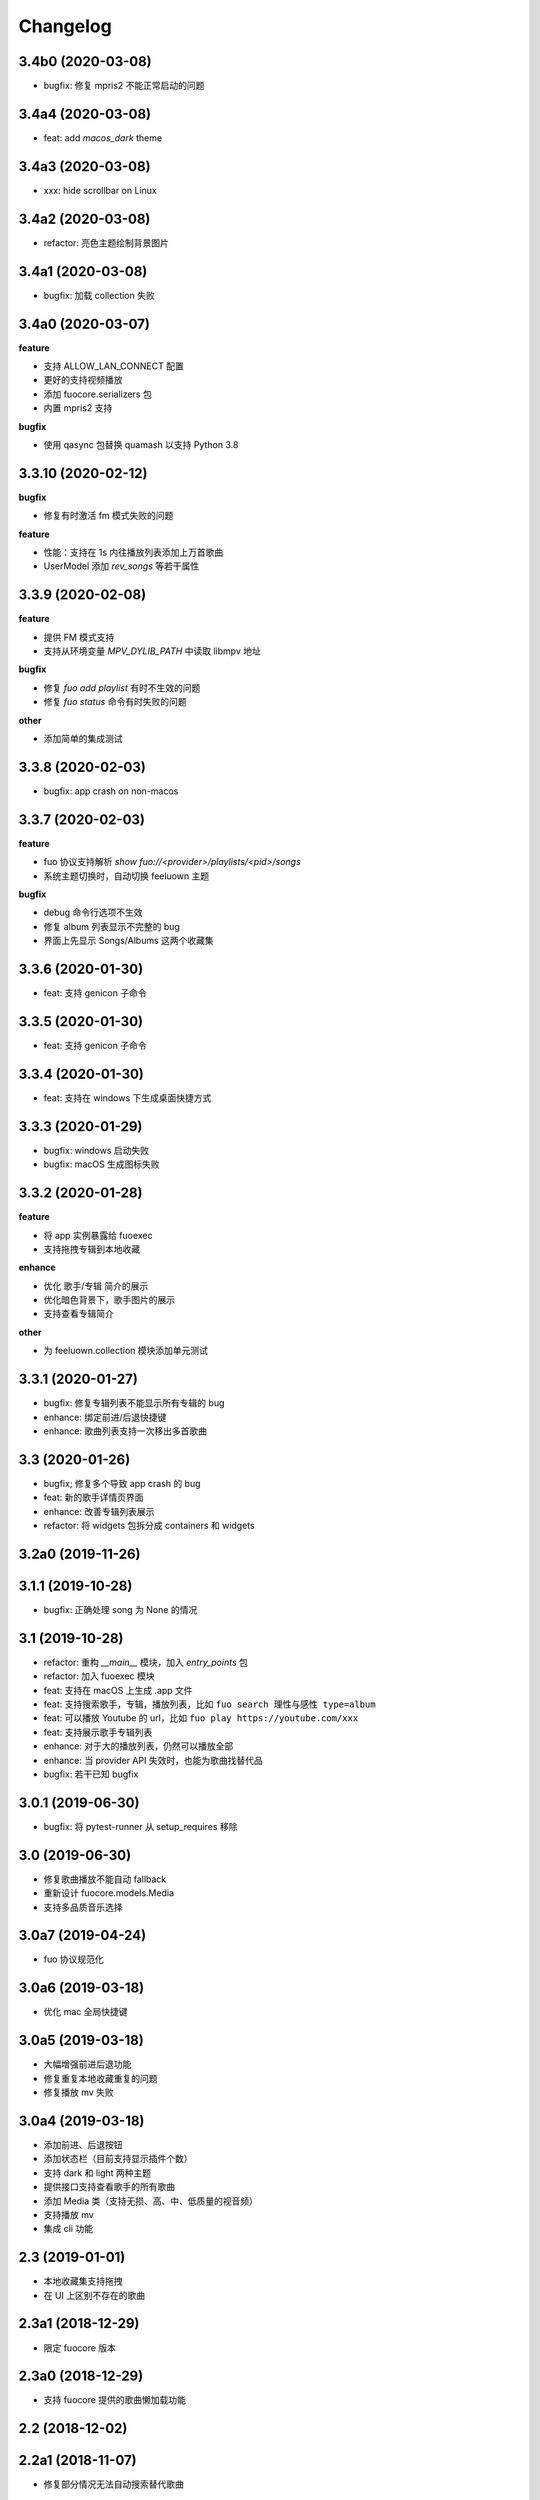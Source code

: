 Changelog
---------

3.4b0 (2020-03-08)
""""""""""""""""""""""
- bugfix: 修复 mpris2 不能正常启动的问题

3.4a4 (2020-03-08)
""""""""""""""""""""""
- feat: add `macos_dark` theme

3.4a3 (2020-03-08)
""""""""""""""""""""""
- xxx: hide scrollbar on Linux

3.4a2 (2020-03-08)
""""""""""""""""""""""
- refactor: 亮色主题绘制背景图片

3.4a1 (2020-03-08)
""""""""""""""""""""""
- bugfix: 加载 collection 失败

3.4a0 (2020-03-07)
""""""""""""""""""""""

**feature**

- 支持 ALLOW_LAN_CONNECT 配置
- 更好的支持视频播放
- 添加 fuocore.serializers 包
- 内置 mpris2 支持

**bugfix**

- 使用 qasync 包替换 quamash 以支持 Python 3.8

3.3.10 (2020-02-12)
""""""""""""""""""""""
**bugfix**

- 修复有时激活 fm 模式失败的问题

**feature**

- 性能：支持在 1s 内往播放列表添加上万首歌曲
- UserModel 添加 `rev_songs` 等若干属性

3.3.9 (2020-02-08)
""""""""""""""""""""
**feature**

- 提供 FM 模式支持
- 支持从环境变量 `MPV_DYLIB_PATH` 中读取 libmpv 地址

**bugfix**

- 修复 `fuo add playlist` 有时不生效的问题
- 修复 `fuo status` 命令有时失败的问题

**other**

- 添加简单的集成测试

3.3.8 (2020-02-03)
""""""""""""""""""""
- bugfix: app crash on non-macos

3.3.7 (2020-02-03)
""""""""""""""""""""
**feature**

- fuo 协议支持解析 `show fuo://<provider>/playlists/<pid>/songs`
- 系统主题切换时，自动切换 feeluown 主题

**bugfix**

- debug 命令行选项不生效
- 修复 album 列表显示不完整的 bug
- 界面上先显示 Songs/Albums 这两个收藏集

3.3.6 (2020-01-30)
""""""""""""""""""""
- feat: 支持 genicon 子命令

3.3.5 (2020-01-30)
""""""""""""""""""""
- feat: 支持 genicon 子命令

3.3.4 (2020-01-30)
""""""""""""""""""""
- feat: 支持在 windows 下生成桌面快捷方式

3.3.3 (2020-01-29)
""""""""""""""""""""

- bugfix: windows 启动失败
- bugfix: macOS 生成图标失败

3.3.2 (2020-01-28)
""""""""""""""""""""

**feature**

- 将 app 实例暴露给 fuoexec
- 支持拖拽专辑到本地收藏

**enhance**

- 优化 歌手/专辑 简介的展示
- 优化暗色背景下，歌手图片的展示
- 支持查看专辑简介

**other**

- 为 feeluown.collection 模块添加单元测试

3.3.1 (2020-01-27)
""""""""""""""""""""
- bugfix: 修复专辑列表不能显示所有专辑的 bug
- enhance: 绑定前进/后退快捷键
- enhance: 歌曲列表支持一次移出多首歌曲

3.3 (2020-01-26)
"""""""""""""""""""""
- bugfix; 修复多个导致 app crash 的 bug
- feat: 新的歌手详情页界面
- enhance: 改善专辑列表展示
- refactor: 将 widgets 包拆分成 containers 和 widgets

3.2a0 (2019-11-26)
"""""""""""""""""""""


3.1.1 (2019-10-28)
"""""""""""""""""""""
- bugfix: 正确处理 song 为 None 的情况

3.1 (2019-10-28)
"""""""""""""""""""""
- refactor: 重构 `__main__` 模块，加入 `entry_points` 包
- refactor: 加入 fuoexec 模块
- feat: 支持在 macOS 上生成 .app 文件
- feat: 支持搜索歌手，专辑，播放列表，比如 ``fuo search 理性与感性 type=album``
- feat: 可以播放 Youtube 的 url，比如 ``fuo play https://youtube.com/xxx``
- feat: 支持展示歌手专辑列表
- enhance: 对于大的播放列表，仍然可以播放全部
- enhance: 当 provider API 失效时，也能为歌曲找替代品
- bugfix: 若干已知 bugfix

3.0.1 (2019-06-30)
"""""""""""""""""""""
- bugfix: 将 pytest-runner 从 setup_requires 移除

3.0 (2019-06-30)
"""""""""""""""""""""
- 修复歌曲播放不能自动 fallback
- 重新设计 fuocore.models.Media
- 支持多品质音乐选择

3.0a7 (2019-04-24)
"""""""""""""""""""""
- fuo 协议规范化

3.0a6 (2019-03-18)
""""""""""""""""""""""
- 优化 mac 全局快捷键

3.0a5 (2019-03-18)
""""""""""""""""""""""
- 大幅增强前进后退功能
- 修复重复本地收藏重复的问题
- 修复播放 mv 失败

3.0a4 (2019-03-18)
""""""""""""""""""""
- 添加前进、后退按钮
- 添加状态栏（目前支持显示插件个数）
- 支持 dark 和 light 两种主题
- 提供接口支持查看歌手的所有歌曲
- 添加 Media 类（支持无损、高、中、低质量的视音频）
- 支持播放 mv
- 集成 cli 功能

2.3 (2019-01-01)
""""""""""""""""
- 本地收藏集支持拖拽
- 在 UI 上区别不存在的歌曲

2.3a1 (2018-12-29)
""""""""""""""""""
- 限定 fuocore 版本

2.3a0 (2018-12-29)
""""""""""""""""""
- 支持 fuocore 提供的歌曲懒加载功能

2.2 (2018-12-02)
""""""""""""""""

2.2a1 (2018-11-07)
""""""""""""""""""
- 修复部分情况无法自动搜索替代歌曲

2.2a0 (2018-11-07)
""""""""""""""""""
- 添加配置模块：用户可以在 rcfile 中自定义配置
- 支持 fuo 文件：用户可以建立一个跨平台的收藏列表（收藏歌单、专辑、喜欢的用户）
- 显示当前播放歌曲的来源
- 当一个平台的某首歌不能播放时，会自动去其它平台搜索相似歌曲

2.1.1 (2018-10-08)
""""""""""""""""""
- 修复 cli 模式不返回输出的问题 #242

2.1 (2018-10-08)
""""""""""""""""
- rcfile (alpha)
  - 目前提供机制支持信号绑定
- 给左边的面板加上滚动条（参考 QQ/虾米/网易云 客户端设计）
- 限制 fuocore >= 2.1
- 支持 -v 选项：查看 feeluown 和 fuocore 版本

2.1a2 (2018-09-18)
""""""""""""""""""
- 限制 fuocore 版本

2.1a1 (2018-09-18)
""""""""""""""""""
- 支持切换播放模式 @cyliuu

2.1a0 (2018-09-10)
""""""""""""""""""
- 添加音量滑动条 `#233 <https://github.com/cosven/FeelUOwn/pull/233>`_ `@chen-chao <https://github.com/chen-chao>`_
- 更换播放控制按钮的图标
- 搜索接口支持虾米音乐
- setup 中加入 feeluown.protocol 包
- 添加播放全部的按钮

2.0.2 (2018-08-03)
""""""""""""""""""
- 调整搜索栏高度
- 给 QQ 音乐支持增加提示

2.0.1 (2018-08-03)
""""""""""""""""
- 统一都使用 mac.qss
- 修复 pypi 包中没有包含 icon 的问题

2.0 (2018-08-03)
""""""""""""""""
- 准备基本功能
- 支持从 QQ 音乐搜索歌曲
- 支持 fuo protocol

2.0a0 (2018-06-25)
""""""""""""""""""
2.0a0 版本重写了大部分逻辑，优化了代码结构

功能变动
''''''''
- 暂时去掉私人 FM 功能
- 暂时去掉每日推荐功能
- 支持本地音乐（粗糙版）
- 支持简单的浏览历史记录（粗糙版）

代码变动
''''''''
- 使用 fuocore 中提供的 Model
- 尝试类似 Component 的设计（参考 React？）大量使用 Qt 的 Model/View/Delegater 模式
- 移除 FXxxWidget：事实证明，这种规模的项目完全不需要自己对 QXxxxWidget 进行封装

1.1.1
"""""
- 使用 fuocore 新版本，修复不能播放下一首的 bug

1.1.0
"""""
- 一个相对比较稳定能用的版本

1.0.1a2
"""""""
1. 使用 fuocore 的 mpv 作为播放引擎

1.0.5.3
"""""""
1. 添加图片缓存模块
2. 添加 Playlist, Album, Artist 歌曲页面的 Cover Image 显示


1.0.5.2
"""""""
- 用虾米来补充网易云音乐
- 发送播放次数信息给网易云服务器


1.0.5
"""""
- udp server 用来接受远程命令


1.0.4.5
"""""""
- 当播放中断时，让播放器退后1秒


1.0.4.4
"""""""
- 修复部分歌曲播放导致崩溃
- 显示当前音乐加载的进度
- bitrate 修改为 320


1.0.4.3
"""""""
- 增加下载歌曲的进度条
- 重构日志记录模块

1.0.4
"""""
- 网易云音乐：下载歌曲；双击歌手浏览歌手热门歌曲；双击专辑浏览专辑歌曲
- 启动时随机显示 tips
- 把大部分提示信息改为中文


1.0.3.5
"""""""
- 修复不能正确读取用户主题的 bug
- 网易云音乐：部分歌曲获取相似歌曲失败，导致不能进入相似歌曲播放模式。对这种情况进行提示和log。


1.0.3.4
"""""""
- 把 `pycrypto` 加入依赖当中
- 加入相似歌曲模式


1.0.3.2
"""""""
- 提升部分组件性能
- 解决 neteasemusic 插件双击播放音乐时会发送两次信号
